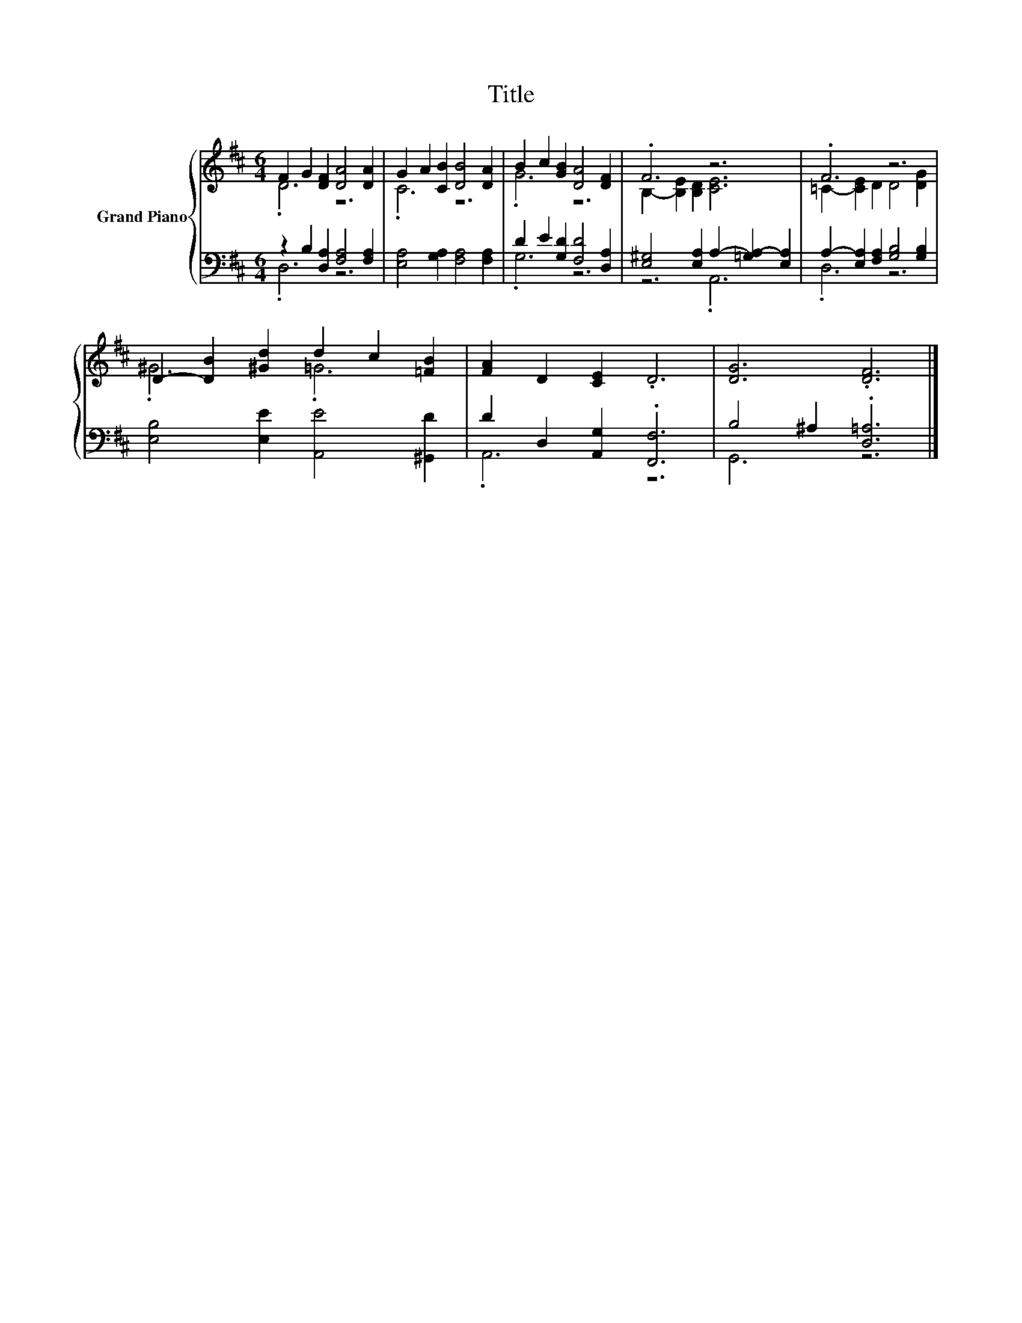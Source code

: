 X:1
T:Title
%%score { ( 1 2 ) | ( 3 4 ) }
L:1/8
M:6/4
K:D
V:1 treble nm="Grand Piano"
V:2 treble 
V:3 bass 
V:4 bass 
V:1
 F2 G2 [DF]2 [DA]4 [DA]2 | G2 A2 [CB]2 [DB]4 [DA]2 | B2 c2 [GB]2 [DA]4 [DF]2 | .F6 z6 | .F6 z6 | %5
 D2- [DB]2 [^Gd]2 d2 c2 [=FB]2 | [FA]2 D2 [CE]2 .D6 | [DG]6 .[DF]6 |] %8
V:2
 .D6 z6 | .C6 z6 | .G6 z6 | B,2- [B,E]2 [B,D]2 [CE]6 | =C2- [CE]2 D2 D4 [DG]2 | .^G6 .=G6 | x12 | %7
 x12 |] %8
V:3
 z2 B,2 [D,A,]2 [F,A,]4 [F,A,]2 | [E,A,]4 [G,A,]2 [F,A,]4 [F,A,]2 | D2 E2 [G,D]2 [F,D]4 [D,A,]2 | %3
 [E,^G,]4 [E,A,]2 A,2- [=G,A,-]2 [E,A,]2 | A,2- [E,A,]2 [F,A,]2 [G,B,]4 [G,B,]2 | %5
 [E,B,]4 [E,E]2 [A,,E]4 [^G,,D]2 | D2 D,2 [A,,G,]2 .[F,,F,]6 | B,4 ^A,2 .[D,=A,]6 |] %8
V:4
 .D,6 z6 | x12 | .G,6 z6 | z6 .A,,6 | .D,6 z6 | x12 | .A,,6 z6 | G,,6 z6 |] %8

